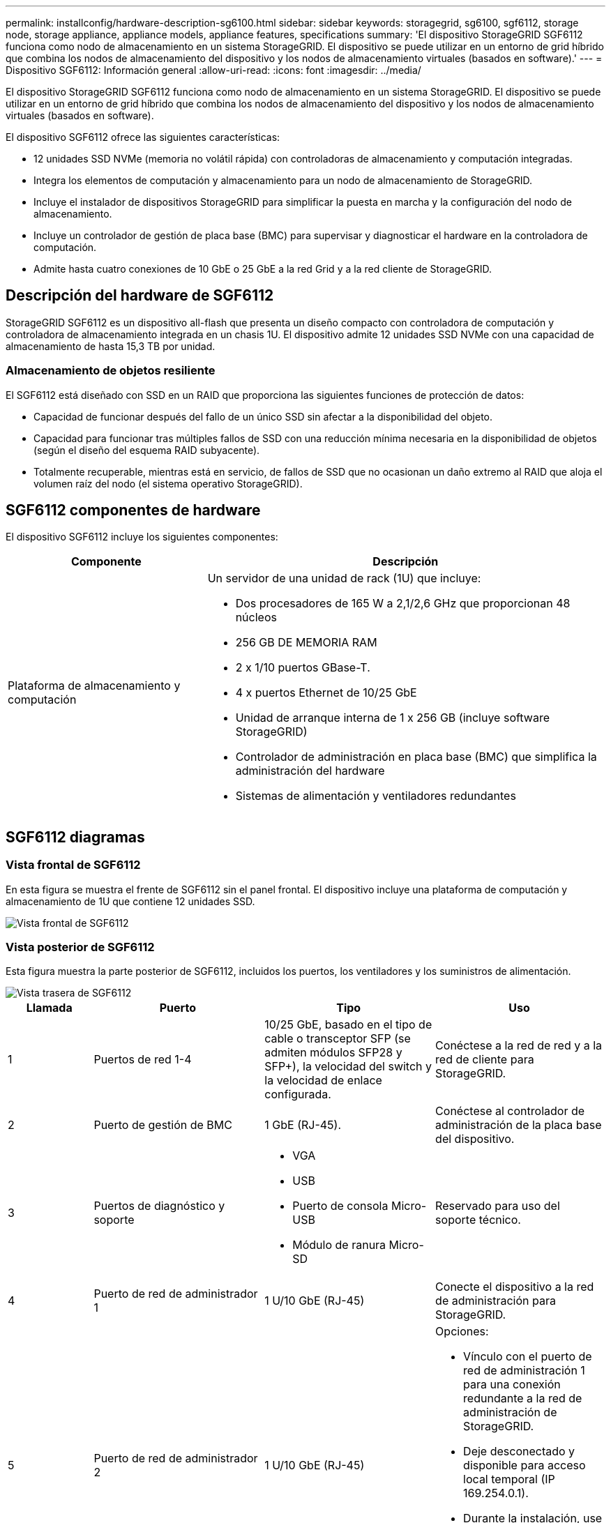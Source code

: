 ---
permalink: installconfig/hardware-description-sg6100.html 
sidebar: sidebar 
keywords: storagegrid, sg6100, sgf6112, storage node, storage appliance, appliance models, appliance features, specifications 
summary: 'El dispositivo StorageGRID SGF6112 funciona como nodo de almacenamiento en un sistema StorageGRID. El dispositivo se puede utilizar en un entorno de grid híbrido que combina los nodos de almacenamiento del dispositivo y los nodos de almacenamiento virtuales (basados en software).' 
---
= Dispositivo SGF6112: Información general
:allow-uri-read: 
:icons: font
:imagesdir: ../media/


[role="lead"]
El dispositivo StorageGRID SGF6112 funciona como nodo de almacenamiento en un sistema StorageGRID. El dispositivo se puede utilizar en un entorno de grid híbrido que combina los nodos de almacenamiento del dispositivo y los nodos de almacenamiento virtuales (basados en software).

El dispositivo SGF6112 ofrece las siguientes características:

* 12 unidades SSD NVMe (memoria no volátil rápida) con controladoras de almacenamiento y computación integradas.
* Integra los elementos de computación y almacenamiento para un nodo de almacenamiento de StorageGRID.
* Incluye el instalador de dispositivos StorageGRID para simplificar la puesta en marcha y la configuración del nodo de almacenamiento.
* Incluye un controlador de gestión de placa base (BMC) para supervisar y diagnosticar el hardware en la controladora de computación.
* Admite hasta cuatro conexiones de 10 GbE o 25 GbE a la red Grid y a la red cliente de StorageGRID.




== Descripción del hardware de SGF6112

StorageGRID SGF6112 es un dispositivo all-flash que presenta un diseño compacto con controladora de computación y controladora de almacenamiento integrada en un chasis 1U. El dispositivo admite 12 unidades SSD NVMe con una capacidad de almacenamiento de hasta 15,3 TB por unidad.



=== Almacenamiento de objetos resiliente

El SGF6112 está diseñado con SSD en un RAID que proporciona las siguientes funciones de protección de datos:

* Capacidad de funcionar después del fallo de un único SSD sin afectar a la disponibilidad del objeto.
* Capacidad para funcionar tras múltiples fallos de SSD con una reducción mínima necesaria en la disponibilidad de objetos (según el diseño del esquema RAID subyacente).
* Totalmente recuperable, mientras está en servicio, de fallos de SSD que no ocasionan un daño extremo al RAID que aloja el volumen raíz del nodo (el sistema operativo StorageGRID).




== SGF6112 componentes de hardware

El dispositivo SGF6112 incluye los siguientes componentes:

[cols="1a,2a"]
|===
| Componente | Descripción 


 a| 
Plataforma de almacenamiento y computación
 a| 
Un servidor de una unidad de rack (1U) que incluye:

* Dos procesadores de 165 W a 2,1/2,6 GHz que proporcionan 48 núcleos
* 256 GB DE MEMORIA RAM
* 2 x 1/10 puertos GBase-T.
* 4 x puertos Ethernet de 10/25 GbE
* Unidad de arranque interna de 1 x 256 GB (incluye software StorageGRID)
* Controlador de administración en placa base (BMC) que simplifica la administración del hardware
* Sistemas de alimentación y ventiladores redundantes


|===


== SGF6112 diagramas



=== Vista frontal de SGF6112

En esta figura se muestra el frente de SGF6112 sin el panel frontal. El dispositivo incluye una plataforma de computación y almacenamiento de 1U que contiene 12 unidades SSD.

image::../media/sgf6112_front_with_ssds.png[Vista frontal de SGF6112]



=== Vista posterior de SGF6112

Esta figura muestra la parte posterior de SGF6112, incluidos los puertos, los ventiladores y los suministros de alimentación.

image::../media/sgf6112_rear_view.png[Vista trasera de SGF6112]

[cols="1a,2a,2a,2a"]
|===
| Llamada | Puerto | Tipo | Uso 


 a| 
1
 a| 
Puertos de red 1-4
 a| 
10/25 GbE, basado en el tipo de cable o transceptor SFP (se admiten módulos SFP28 y SFP+), la velocidad del switch y la velocidad de enlace configurada.
 a| 
Conéctese a la red de red y a la red de cliente para StorageGRID.



 a| 
2
 a| 
Puerto de gestión de BMC
 a| 
1 GbE (RJ-45).
 a| 
Conéctese al controlador de administración de la placa base del dispositivo.



 a| 
3
 a| 
Puertos de diagnóstico y soporte
 a| 
* VGA
* USB
* Puerto de consola Micro-USB
* Módulo de ranura Micro-SD

 a| 
Reservado para uso del soporte técnico.



 a| 
4
 a| 
Puerto de red de administrador 1
 a| 
1 U/10 GbE (RJ-45)
 a| 
Conecte el dispositivo a la red de administración para StorageGRID.



 a| 
5
 a| 
Puerto de red de administrador 2
 a| 
1 U/10 GbE (RJ-45)
 a| 
Opciones:

* Vínculo con el puerto de red de administración 1 para una conexión redundante a la red de administración de StorageGRID.
* Deje desconectado y disponible para acceso local temporal (IP 169.254.0.1).
* Durante la instalación, use el puerto 2 para la configuración IP si las direcciones IP asignadas para DHCP no están disponibles.


|===